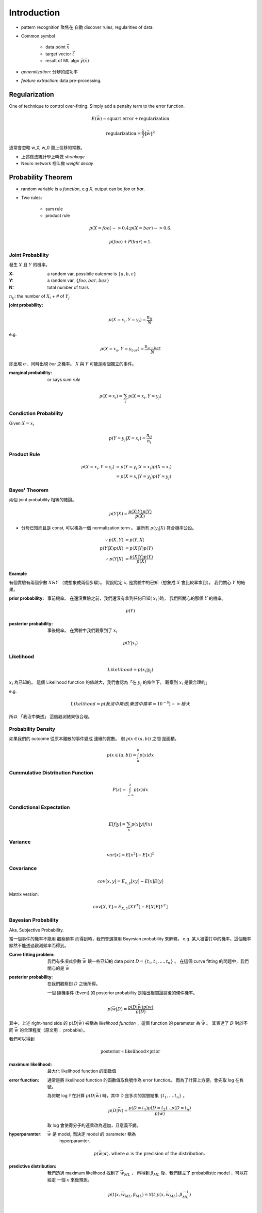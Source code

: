 Introduction
===============================================================================

- pattern recognition 聚焦在 自動 discover rules, regularities of data.


- Common symbol

    - data point :math:`\vec{x}`

    - target vector :math:`\vec{t}`

    - result of ML algo :math:`\vec{y}(\vec{x})`

- `generalization`: 分辨的成功率

- `feature extraction`: data pre-processing.


Regularization
----------------------------------------------------------------------

One of technique to control over-fitting. Simply add a penalty term to
the error function.

.. math::

    E(\vec{w}) = \text{squart error} + \text{regularization}


.. math::

    \text{regularization} = \frac{\lambda}{2} \| \vec{w} \|^2

通常會忽略 w_0, w_0 圖上位移的常數。

- 上述做法統計學上叫做 *shrinkage*
- Neuro network 裡叫做 *weight decay*


Probability Theorem
----------------------------------------------------------------------

- random variable is a *function*, e.g `X`, output can be `foo` or `bar`.

- Two rules:

    - sum rule

    - product rule

.. math::

    p(X=foo) -> 0.4;
    p(X=bar) -> 0.6.

    p(foo) + P(bar) = 1.


Joint Probability
++++++++++++++++++++++++++++++++++++++++++++++++++++++++++++

發生 :math:`X` 且 :math:`Y` 的機率。

:X: a random var, possibile outcome is :math:`\{ a, b, c \}`

:Y: a random var, :math:`\{ foo, bar, baz \}`

:N: total number of trails

:math:`n_{ij}`: the number of :math:`X_i` + # of :math:`Y_j`

:joint probability:

.. math::

    p(X=x_i, Y=y_j) = \frac{n_{ij}}{N}

e.g.

.. math::

    p(X=x_a, Y=y_{bar}) = \frac{n_{a-bar}}{N}

即出現 `a` ，同時出現 `bar` 之機率。
:math:`X` 與 :math:`Y` 可能是兩個獨立的事件。


:marginal probability: or says *sum rule*

.. math::

    p(X=x_i) = \sum_j p(X=x_i, Y=y_j)


Condiction Probability
++++++++++++++++++++++++++++++++++++++++++++++++++++++++++++

Given :math:`X = x_i`

.. math::

    p(Y=y_j|X=x_i) = \frac{n_{ij}}{n_i}


Product Rule
++++++++++++++++++++++++++++++++++++++++++++++++++++++++++++

.. math::

    p(X=x_i, Y=y_j) & = p(Y=y_j|X=x_i) p(X=x_i) \\
                    & = p(X=x_i|Y=y_j) p(Y=y_j)


Bayes' Theorem
++++++++++++++++++++++++++++++++++++++++++++++++++++++++++++

兩個 joint probability 相等的結論。

.. math::

    p(Y|X) = \frac{p(X|Y)p(Y)}{p(X)}

- 分母已知而且是 const, 可以視為一個 normalization term 。
  讓所有 :math:`p(y_i|X)` 符合機率公設。


.. math::

    \because
    p(X, Y) & = p(Y, X)
    \\
    p(Y|X)p(X) & = p(X|Y)p(Y)
    \\
    \therefore
    p(Y|X) & = \frac{p(X|Y)p(Y)}{p(X)}


Example
**************************************************

有個實驗有兩個參數 :math:`X \& Y` （或想象成兩個步驟）。
假設給定 :math:`x_i` 是實驗中的已知（想象成 :math:`X` 會比較早拿到）。
我們關心 :math:`Y` 的結果。

:prior probability: 事前機率。
    在還沒實驗之前，我們還沒有拿到任何已知( :math:`x_i` )時，
    我們所關心的那個 :math:`Y` 的機率。

.. math::

    p(Y)

:posterior probability: 事後機率。
    在實驗中我們觀察到了 :math:`x_i`

.. math::

    p(Y|x_i)


Likelihood
++++++++++++++++++++++++++++++++++++++++++++++++++++++++++++

.. math::

    Likelihood = p(x_i|y_j)

:math:`x_i` 為已知的。
這個 Likelihood function 的值越大，我們會認為「在 :math:`y_j` 的條件下，
觀察到 :math:`x_i` 是很合理的」

e.g.

.. math::

    Likelihood = p(我沒中樂透|樂透中獎率=10^{-8}) -> 極大

所以 「我沒中樂透」 這個觀測結果很合理。


Probability Density
++++++++++++++++++++++++++++++++++++++++++++++++++++++++++++

如果我們的 outcome 從原本離散的事件變成 連續的實數。
則 :math:`p(x \in (a, b))` 之間 是面積。

.. math::

    p(x \in (a, b)) = \int_a^b p(x) dx


Cummulative Distribution Function
++++++++++++++++++++++++++++++++++++++++++++++++++++++++++++

.. math::

    P(z) = \int_{-\infty}^z p(x) dx


Condictional Expectation
++++++++++++++++++++++++++++++++++++++++++++++++++++++++++++

.. math::

    E[f|y] = \sum_x p(x|y)f(x)


Variance
++++++++++++++++++++++++++++++++++++++++++++++++++++++++++++


.. math::

    var[x] = E[x^2] - E[x]^2


Covariance
++++++++++++++++++++++++++++++++++++++++++++++++++++++++++++

.. math::

    cov[x, y] = E_{x, y}[xy] - E[x]E[y]

Matrix version:

.. math::

    cov[X, Y] = E_{X, Y}[XY^T] - E[X]E[Y^T]


Bayesian Probability
++++++++++++++++++++++++++++++++++++++++++++++++++++++++++++

Aka, Subjective Probability.

當一個事件的機率不能用 觀察頻率 而得到時，我們會選擇用 Bayesian probability
來解釋。 e.g. 某人被雷打中的機率，這個機率顯然不能透過觀測頻率而得到。

:Curve fitting problem:
    我們有多項式參數 :math:`\vec{w}` 跟一些已知的 data point
    :math:`D = \{t_1, t_2, \dots, t_n \}` 。
    在這個 curve fitting 的問題中，我們關心的是 :math:`\vec{w}`

:posterior probability:
    在我們觀察到 :math:`D` 之後所得。

    一個 隨機事件 (Event) 的 posterior probability 是給出相關證據後的條件機率。

.. math::

    p(\vec{w}|D) = \frac{p(D|\vec{w})p(w)}{p(D)}

其中，上述 right-hand side 的 :math:`p(D|\vec{w})` 被稱為
`likelihood function` ，這個 function 的 parameter 為 :math:`\vec{w}` 。
其表達了 :math:`D` 對於不同 :math:`\vec{w}` 的合理程度（原文用： probable）。

我們可以得到

.. math::

    \text{posterior} \propto \text{likelihood} \times \text{prior}

:maximum likelihood:
    最大化 likelihood function 的函數值

:error function:
    通常是將 likelihood function 的函數值取負號作為 error function。
    而為了計算上方便，會先取 log 在負號。

    為何取 log ? 在計算 :math:`p(D|\vec{w})` 時，其中 D 是多次的實驗結果
    :math:`\{t_1, \dots. t_n\}` 。

    .. math::

        p(D|\vec{w}) = \frac{p(D=t_1) p(D=t_2) \dots p(D=t_n)}{p(\vec{w})}

    取 log 會使得分子的連乘改為連加，且意義不變。

:hyperparamter: :math:`\vec{w}` 是 model, 而決定 model 的 parameter 稱為
                hyperparamter.

    .. math::

        p(\vec{w}|\alpha)
        \text{, where } \alpha \text{ is the precision of the distribution.}

:predictive distribution:
    我們透過 maximum likelihood 找到了 :math:`\vec{w_{ML}}` ，
    再得到 :math:`\beta_{ML}` 後，我們建立了 probabilistic model ，可以在給定
    一個 :math:`x` 來做預測。

    .. math::

        p(t|x, \vec{w_{ML}}, \beta_{ML}) =
            \mathcal{N}(t|y(x, \vec{w_{ML}}), \beta_{ML}^{-1})


Data Sets Bootstrap
++++++++++++++++++++++++++++++++++++++++++++++++++++++++++++

:Original data set:
    :math:`X = \{ x_1, \dots, x_N \}`

:New data set:
    :math:`X_B` 透過 random sampling with replacement。
    e.g.: 箱子中 10 顆骰子，抽出 original data set 的其中 3 個，再放回，
    抽到 10 個為止，即形成 :math:`X_B`


Decision Theory
----------------------------------------------------------------------

Make optimal decisions in situations involving uncertainty
(with probability theorem)

:input value: :math:`\vec{x}`

:target value: :math:`\vec{t}`

:joint probability distribution:
    :math:`p(\vec{x}, \vec{t})` 是對於這兩個變數 summary of the uncertainty.

:inference:
    Determine the *joint probability distribution*
    ( :math:`p(\vec{x}, \vec{t})` ) from training data set.


Information Theory
----------------------------------------------------------------------

資訊量怎麼計算？

假設我們有個 discrete random variable :math:`x` , 代表資訊.

資訊量被視為不一樣的程度，觀測 :math:`x` 若長得很不一樣，
就是有新的資訊，資訊量高，反之亦然。

假設有 probability distribution :math:`p(x)`
代表資訊的分佈（資訊出現頻率各有高低）,
我們想要尋找一個 `Monotonic function`_ :math:`h(x)` 來代表觀測 x 後，有多少的
information gain ，或是說有多 suprise

先想象，假設 :math:`x, y` 為獨立的 random variable, :math:`h(x, y)` 應該長成:

.. math::

    h(x, y) = h(x) + h(y)

而根據獨立的這個假設，知道:

.. math::

    p(x, y) = p(x)p(y)


從上面的關係我們可以定出:

.. math::

    h(x) = - \log_2 p(x)

而且 :math:`h(x) >= 0` 。

對於所有可能的 :math:`x` , 他們的平均資訊量用 期望值表示:

.. math::

    H(x) & = \sum_x p(x) h(x) \\
         & = - \sum_x p(x) \log_2 p(x)

此為 :math:`entropy` 的定義。


.. _Monotonic function: https://en.wikipedia.org/wiki/Monotonic_function


Continueous Var
++++++++++++++++++++++++++++++++++++++++++++++++++++++++++++

將 :math:`entropy` 推廣到 Continueous variable 上得：

.. math::

    H(\vec{x}) = - \int p(\vec{x}) \ln p(\vec{x}) d\vec{x}

上式稱為 :math:`differential entropy`
